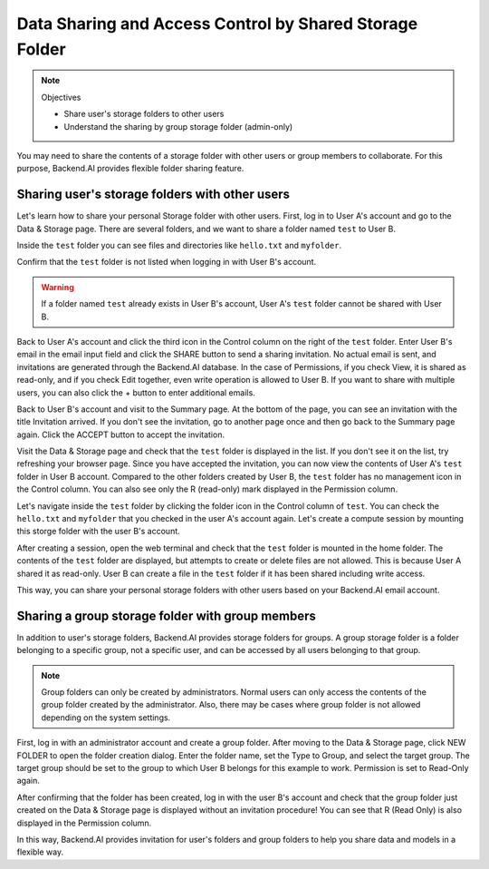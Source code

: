 ========================================================
Data Sharing and Access Control by Shared Storage Folder
========================================================

.. note:: Objectives

   * Share user's storage folders to other users
   * Understand the sharing by group storage folder (admin-only)

You may need to share the contents of a storage folder with other users or group
members to collaborate. For this purpose, Backend.AI provides flexible folder
sharing feature.


Sharing user's storage folders with other users
-----------------------------------------------

Let's learn how to share your personal Storage folder with other users. First,
log in to User A's account and go to the Data & Storage page. There are several
folders, and we want to share a folder named ``test`` to User B.

.. image:: list_of_vfolders_A.png

Inside the ``test`` folder you can see files and directories like ``hello.txt``
and ``myfolder``.

.. image:: test_vfolder_explorer_A.png

Confirm that the ``test`` folder is not listed when logging in with User B's
account.

.. warning::
   If a folder named ``test`` already exists in User B's account, User A's
   ``test`` folder cannot be shared with User B.

.. image:: no_test_vfolder_in_B.png

Back to User A's account and click the third icon in the Control column on the
right of the ``test`` folder. Enter User B's email in the email input field and
click the SHARE button to send a sharing invitation. No actual email is sent,
and invitations are generated through the Backend.AI database. In the case of
Permissions, if you check View, it is shared as read-only, and if you check Edit
together, even write operation is allowed to User B. If you want to share with
multiple users, you can also click the + button to enter additional emails.

.. image:: send_vfolder_invitation.png
   :width: 350
   :align: center

Back to User B's account and visit to the Summary page. At the bottom of the
page, you can see an invitation with the title Invitation arrived. If you don't
see the invitation, go to another page once and then go back to the Summary
page again. Click the ACCEPT button to accept the invitation.

.. image:: invitation_accept.png
   :width: 350
   :align: center

Visit the Data & Storage page and check that the ``test`` folder is displayed in
the list. If you don't see it on the list, try refreshing your browser page.
Since you have accepted the invitation, you can now view the contents of User
A's ``test`` folder in User B account. Compared to the other folders created by
User B, the ``test`` folder has no management icon in the Control column. You
can also see only the R (read-only) mark displayed in the Permission column.

.. image:: test_vfolder_listed_in_B.png

Let's navigate inside the ``test`` folder by clicking the folder icon in the
Control column of ``test``. You can check the ``hello.txt`` and ``myfolder``
that you checked in the user A's account again. Let's create a compute session
by mounting this storge folder with the user B's account.

.. image:: launch_session_with_test_mounted_B.png
   :width: 350
   :align: center

After creating a session, open the web terminal and check that the ``test``
folder is mounted in the home folder. The contents of the ``test`` folder are
displayed, but attempts to create or delete files are not allowed. This is
because User A shared it as read-only. User B can create a file in the ``test``
folder if it has been shared including write access.

.. image:: file_operations_on_shared_test_folder.png
   :width: 450
   :align: center

This way, you can share your personal storage folders with other users based on
your Backend.AI email account.


Sharing a group storage folder with group members
-------------------------------------------------

In addition to user's storage folders, Backend.AI provides storage folders for
groups. A group storage folder is a folder belonging to a specific group, not a
specific user, and can be accessed by all users belonging to that group.

.. note::
   Group folders can only be created by administrators. Normal users can only
   access the contents of the group folder created by the administrator. Also,
   there may be cases where group folder is not allowed depending on the system
   settings.

First, log in with an administrator account and create a group folder. After
moving to the Data & Storage page, click NEW FOLDER to open the folder creation
dialog. Enter the folder name, set the Type to Group, and select the target
group. The target group should be set to the group to which User B belongs for
this example to work.  Permission is set to Read-Only again.

.. image:: group_folder_creation.png
   :width: 450
   :align: center

After confirming that the folder has been created, log in with the user B's
account and check that the group folder just created on the Data & Storage page
is displayed without an invitation procedure! You can see that R (Read Only) is
also displayed in the Permission column.

.. image:: group_folder_listed_in_B.png

In this way, Backend.AI provides invitation for user's folders and group folders
to help you share data and models in a flexible way.
